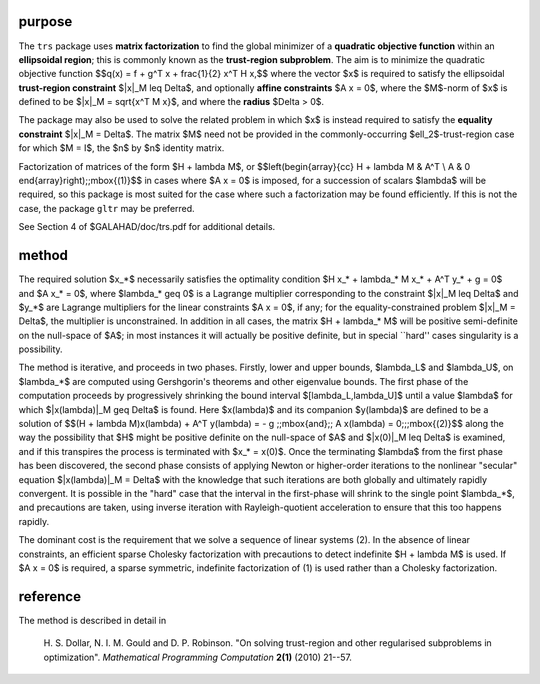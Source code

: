 purpose
-------

The ``trs`` package uses **matrix factorization** to find the 
global minimizer of a **quadratic objective function** within
an **ellipsoidal region**; this is commonly known as the
**trust-region subproblem**.
The aim is to minimize the quadratic objective function
$$q(x) = f + g^T x + \frac{1}{2} x^T H x,$$ 
where the vector $x$ is required to satisfy 
the ellipsoidal  **trust-region constraint** $\|x\|_M \leq  \Delta$, 
and optionally  **affine constraints** $A x = 0$, 
where the $M$-norm of $x$ is defined to be $\|x\|_M = \sqrt{x^T M x}$,
and where the **radius** $\Delta > 0$.

The package may also be used to solve the related problem in which $x$ is
instead required to satisfy the **equality constraint** $\|x\|_M = \Delta$.
The matrix $M$ need not be provided in the commonly-occurring
$\ell_2$-trust-region case for which $M = I$, the $n$ by $n$
identity matrix.

Factorization of matrices of the form $H + \lambda M$, or
$$\left(\begin{array}{cc} 
H + \lambda M & A^T \\ A & 0 
\end{array}\right)\;\;\mbox{(1)}$$
in cases where $A x = 0$ is imposed, for a succession
of scalars $\lambda$ will be required, so this package is most suited
for the case where such a factorization may be found efficiently. If
this is not the case, the package ``gltr`` may be preferred.

See Section 4 of $GALAHAD/doc/trs.pdf for additional details.

method
------

The required solution $x_*$ necessarily satisfies the optimality condition
$H x_* + \lambda_* M x_* + A^T y_* + g = 0$ and
$A x_* = 0$, where $\lambda_* \geq 0$ is a Lagrange
multiplier corresponding to the constraint $\|x\|_M  \leq  \Delta$
and $y_*$ are Lagrange multipliers for the linear constraints $A x = 0$,
if any; for the equality-constrained problem $\|x\|_M = \Delta$,
the multiplier is unconstrained.
In addition in all cases, the matrix $H + \lambda_* M$ will be positive
semi-definite on the null-space of $A$; in most instances it will actually
be positive definite, but in special ``hard'' cases singularity is a 
possibility.

The method is iterative, and proceeds in two phases.
Firstly, lower and upper bounds, $\lambda_L$ and
$\lambda_U$, on $\lambda_*$ are computed
using Gershgorin's theorems and other eigenvalue bounds. The
first phase of the computation proceeds by progressively shrinking  the bound
interval $[\lambda_L,\lambda_U]$
until a value $\lambda$ for which
$\|x(\lambda)\|_M  \geq  \Delta$ is found.
Here $x(\lambda)$ and its companion $y(\lambda)$
are defined to be a solution of
$$(H + \lambda M)x(\lambda) + A^T y(\lambda) = 
- g \;\;\mbox{and}\;\; A x(\lambda) = 0;\;\;\mbox{(2)}$$
along the way the possibility that $H$ might be positive definite on
the null-space of $A$ and
$\|x(0)\|_M  \leq  \Delta$ is examined, and if this transpires
the process is terminated with $x_* = x(0)$.
Once the terminating $\lambda$ from the first phase has been discovered,
the second phase
consists of applying Newton or higher-order iterations to the nonlinear
"secular" equation $\|x(\lambda)\|_M  =  \Delta$ with
the knowledge that such iterations are both globally and ultimately
rapidly convergent. It is possible in the "hard" case that the
interval in the first-phase will shrink to the single point $\lambda_*$,
and precautions are taken, using inverse iteration with Rayleigh-quotient
acceleration to ensure that this too happens rapidly.

The dominant cost is the requirement that we solve a sequence of 
linear systems (2). In the absence of linear constraints, an
efficient sparse Cholesky factorization with precautions to
detect indefinite $H + \lambda M$ is used. If $A x  = 0$ is required,
a sparse symmetric, indefinite factorization of (1) is used
rather than a Cholesky factorization.

reference
---------

The method is described in detail in

  H. S. Dollar, N. I. M. Gould and D. P. Robinson.
  "On solving trust-region and other regularised subproblems in optimization".
  *Mathematical Programming Computation* **2(1)** (2010) 21--57.
